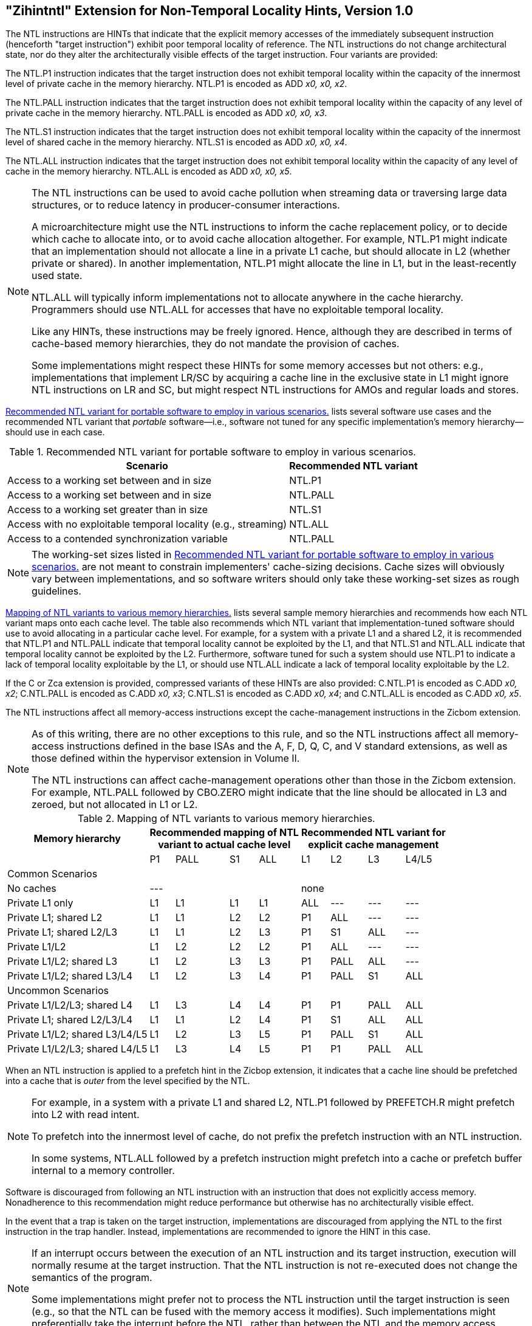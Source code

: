 [[chap:zihintntl]]
== "Zihintntl" Extension for Non-Temporal Locality Hints, Version 1.0

The NTL instructions are HINTs that indicate that the explicit memory
accesses of the immediately subsequent instruction (henceforth "target
instruction") exhibit poor temporal locality of reference. The NTL
instructions do not change architectural state, nor do they alter the
architecturally visible effects of the target instruction. Four variants
are provided:

The NTL.P1 instruction indicates that the target instruction does not
exhibit temporal locality within the capacity of the innermost level of
private cache in the memory hierarchy. NTL.P1 is encoded as
ADD _x0, x0, x2_.

The NTL.PALL instruction indicates that the target instruction does not
exhibit temporal locality within the capacity of any level of private
cache in the memory hierarchy. NTL.PALL is encoded as ADD _x0, x0, x3_.

The NTL.S1 instruction indicates that the target instruction does not
exhibit temporal locality within the capacity of the innermost level of
shared cache in the memory hierarchy. NTL.S1 is encoded as
ADD _x0, x0, x4_.

The NTL.ALL instruction indicates that the target instruction does not
exhibit temporal locality within the capacity of any level of cache in
the memory hierarchy. NTL.ALL is encoded as ADD _x0, x0, x5_.

[NOTE]
====
The NTL instructions can be used to avoid cache pollution when streaming
data or traversing large data structures, or to reduce latency in
producer-consumer interactions.

A microarchitecture might use the NTL instructions to inform the cache
replacement policy, or to decide which cache to allocate into, or to
avoid cache allocation altogether. For example, NTL.P1 might indicate
that an implementation should not allocate a line in a private L1 cache,
but should allocate in L2 (whether private or shared). In another
implementation, NTL.P1 might allocate the line in L1, but in the
least-recently used state.

NTL.ALL will typically inform implementations not to allocate anywhere
in the cache hierarchy. Programmers should use NTL.ALL for accesses that
have no exploitable temporal locality.

Like any HINTs, these instructions may be freely ignored. Hence,
although they are described in terms of cache-based memory hierarchies,
they do not mandate the provision of caches.

Some implementations might respect these HINTs for some memory accesses
but not others: e.g., implementations that implement LR/SC by acquiring
a cache line in the exclusive state in L1 might ignore NTL instructions
on LR and SC, but might respect NTL instructions for AMOs and regular
loads and stores.
====

<<ntl-portable>> lists several software use cases and the recommended NTL variant that _portable_ software—i.e., software not tuned for any specific implementation's memory hierarchy—should use in each case.

[[ntl-portable]]
.Recommended NTL variant for portable software to employ in various scenarios.
[%autowidth,float="center",align="center",cols="<,<",options="header",]
|===
|Scenario |Recommended NTL variant
|Access to a working set between and in size |NTL.P1
|Access to a working set between and in size |NTL.PALL
|Access to a working set greater than in size |NTL.S1
|Access with no exploitable temporal locality (e.g., streaming) |NTL.ALL
|Access to a contended synchronization variable |NTL.PALL
|===

[NOTE]
====
The working-set sizes listed in <<ntl-portable>> are not meant to
constrain implementers' cache-sizing decisions.
Cache sizes will obviously vary between implementations, and so software
writers should only take these working-set sizes as rough guidelines.
====

<<ntl>> lists several sample memory hierarchies and
recommends how each NTL variant maps onto each cache level. The table
also recommends which NTL variant that implementation-tuned software
should use to avoid allocating in a particular cache level. For example,
for a system with a private L1 and a shared L2, it is recommended that
NTL.P1 and NTL.PALL indicate that temporal locality cannot be exploited
by the L1, and that NTL.S1 and NTL.ALL indicate that temporal locality
cannot be exploited by the L2. Furthermore, software tuned for such a
system should use NTL.P1 to indicate a lack of temporal locality
exploitable by the L1, or should use NTL.ALL indicate a lack of temporal
locality exploitable by the L2.

If the C or Zca extension is provided, compressed variants of these HINTs are
also provided: C.NTL.P1 is encoded as C.ADD _x0, x2_; C.NTL.PALL is
encoded as C.ADD _x0, x3_; C.NTL.S1 is encoded as C.ADD _x0, x4_; and
C.NTL.ALL is encoded as C.ADD _x0, x5_.

The NTL instructions affect all memory-access instructions except the
cache-management instructions in the Zicbom extension.

[NOTE]
====
As of this writing, there are no other exceptions to this rule, and so
the NTL instructions affect all memory-access instructions defined in
the base ISAs and the A, F, D, Q, C, and V standard extensions, as well
as those defined within the hypervisor extension in Volume II.

The NTL instructions can affect cache-management operations other than
those in the Zicbom extension. For example, NTL.PALL followed by
CBO.ZERO might indicate that the line should be allocated in L3 and
zeroed, but not allocated in L1 or L2.
====

<<<

[[ntl]]
[%autowidth,float="center",align="center",cols="<,^,^,^,^,^,^,^,^",options="header"]
.Mapping of NTL variants to various memory hierarchies.
|===
| Memory hierarchy 4+| Recommended mapping of NTL +
variant to actual cache level 4+| Recommended NTL variant for +
explicit cache management
|
|P1 |PALL |S1 |ALL
|L1 |L2 |L3 |L4/L5
 9+^| Common Scenarios
| No caches 4+|--- 4+|none
|Private L1 only |L1 |L1 |L1 |L1| ALL |--- |--- |---
|Private L1; shared L2 |L1  |L1  |L2  |L2 |P1|ALL|---|---
|Private L1; shared L2/L3 |L1 | L1 | L2 | L3 |P1  |S1   |ALL |---
|Private L1/L2 |L1  |L2  |L2  |L2 | P1  |ALL  |--- |---
|Private L1/L2; shared L3 |L1 | L2 | L3 | L3 | P1 | PALL| ALL |---
|Private L1/L2; shared L3/L4 | L1 | L2|  L3 | L4 | P1 | PALL | S1 | ALL
 9+^| Uncommon Scenarios
|Private L1/L2/L3; shared L4 | L1 | L3 |L4 |L4 |P1 |P1 |PALL |ALL
|Private L1; shared L2/L3/L4 |L1 | L1 |L2 |L4 |P1 |S1 |ALL |ALL
|Private L1/L2; shared L3/L4/L5  |L1 | L2 | L3 | L5 |P1 | PALL |S1 |ALL
|Private L1/L2/L3; shared L4/L5  |L1 |L3 |L4 |L5 |P1 |P1 |PALL |ALL
|===

When an NTL instruction is applied to a prefetch hint in the Zicbop
extension, it indicates that a cache line should be prefetched into a
cache that is _outer_ from the level specified by the NTL.

[NOTE]
====
For example, in a system with a private L1 and shared L2, NTL.P1
followed by PREFETCH.R might prefetch into L2 with read intent.

To prefetch into the innermost level of cache, do not prefix the
prefetch instruction with an NTL instruction.

In some systems, NTL.ALL followed by a prefetch instruction might
prefetch into a cache or prefetch buffer internal to a memory
controller.
====

Software is discouraged from following an NTL instruction with an
instruction that does not explicitly access memory. Nonadherence to this
recommendation might reduce performance but otherwise has no
architecturally visible effect.

In the event that a trap is taken on the target instruction,
implementations are discouraged from applying the NTL to the first
instruction in the trap handler. Instead, implementations are
recommended to ignore the HINT in this case.

[NOTE]
====
If an interrupt occurs between the execution of an NTL instruction and
its target instruction, execution will normally resume at the target
instruction. That the NTL instruction is not re-executed does not change
the semantics of the program.

Some implementations might prefer not to process the NTL instruction
until the target instruction is seen (e.g., so that the NTL can be fused
with the memory access it modifies). Such implementations might
preferentially take the interrupt before the NTL, rather than between
the NTL and the memory access.
====
'''
[NOTE]
====
Since the NTL instructions are encoded as ADDs, they can be used within
LR/SC loops without voiding the forward-progress guarantee. But, since
using other loads and stores within an LR/SC loop _does_ void the
forward-progress guarantee, the only reason to use an NTL within such a
loop is to modify the LR or the SC.
====
